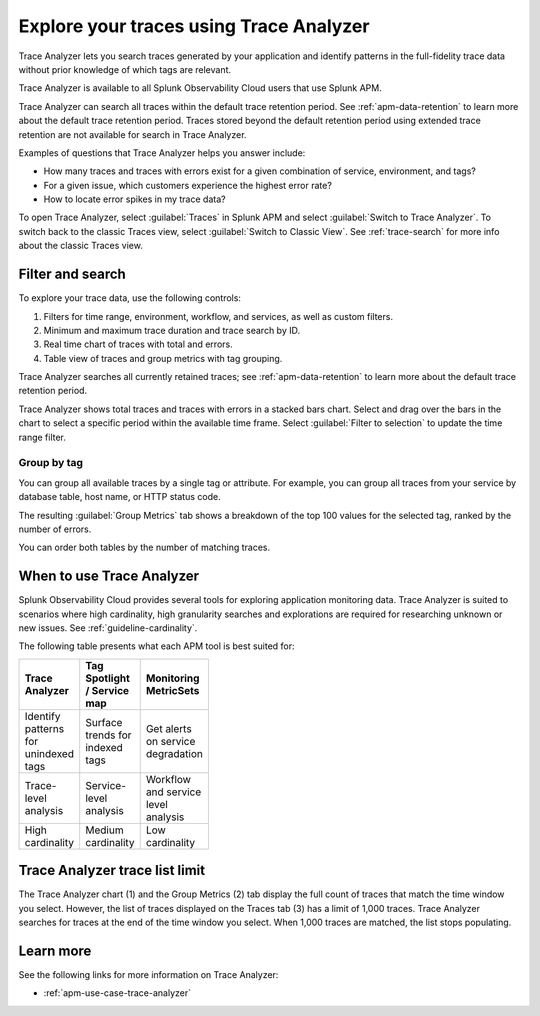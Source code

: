 .. _trace-analyzer:

****************************************
Explore your traces using Trace Analyzer
****************************************

.. meta::
   :description: Use Trace Analyzer inside Splunk APM to detect patterns across billions of transactions to identify “unknown unknowns” problems across any combinations of tags, services, and users in your environment.

Trace Analyzer lets you search traces generated by your application and identify patterns in the full-fidelity trace data without prior knowledge of which tags are relevant. 

Trace Analyzer is available to all Splunk Observability Cloud users that use Splunk APM. 

Trace Analyzer can search all traces within the default trace retention period. See :ref:`apm-data-retention` to learn more about the default trace retention period. Traces stored beyond the default retention period using extended trace retention are not available for search in Trace Analyzer.

Examples of questions that Trace Analyzer helps you answer include:

-  How many traces and traces with errors exist for a given combination of service, environment, and tags?
-  For a given issue, which customers experience the highest error rate?
-  How to locate error spikes in my trace data?

To open Trace Analyzer, select :guilabel:`Traces` in Splunk APM and select :guilabel:`Switch to Trace Analyzer`. To switch back to the classic Traces view, select :guilabel:`Switch to Classic View`. See :ref:`trace-search` for more info about the classic Traces view.

Filter and search
====================

To explore your trace data, use the following controls:

..  image:: /_images/apm/trace-analyzer/TraceAnalyzerControls.png
    :width: 95%
    :alt: Elements of the Trace Analyzer user interface

#. Filters for time range, environment, workflow, and services, as well as custom filters.
#. Minimum and maximum trace duration and trace search by ID.
#. Real time chart of traces with total and errors.
#. Table view of traces and group metrics with tag grouping. 

Trace Analyzer searches all currently retained traces; see :ref:`apm-data-retention` to learn more about the default trace retention period.

Trace Analyzer shows total traces and traces with errors in a stacked bars chart. Select and drag over the bars in the chart to select a specific period within the available time frame. Select :guilabel:`Filter to selection` to update the time range filter.

..  image:: /_images/apm/trace-analyzer/TraceDragDropChart.gif
    :width: 95%
    :alt: Selection of a specific time frame

Group by tag
-------------------------------

You can group all available traces by a single tag or attribute. For example, you can group all traces from your service by database table, host name, or HTTP status code.

..  image:: /_images/apm/trace-analyzer/TraceSelectTag.png
    :width: 95%
    :alt: Tag selection menu of Trace Analyzer

The resulting :guilabel:`Group Metrics` tab shows a breakdown of the top 100 values for the selected tag, ranked by the number of errors.


..  image:: /_images/apm/trace-analyzer/MetricTables.png
    :width: 95%
    :alt: Metric table in Trace analyzer

You can order both tables by the number of matching traces.

When to use Trace Analyzer
=============================================

Splunk Observability Cloud provides several tools for exploring application monitoring data. Trace Analyzer is suited to scenarios where high cardinality, high granularity searches and explorations are required for researching unknown or new issues. See :ref:`guideline-cardinality`.

The following table presents what each APM tool is best suited for:

.. list-table::
   :header-rows: 1
   :widths: 33 33 33
   :width: 100

   * - Trace Analyzer
     - Tag Spotlight / Service map
     - Monitoring MetricSets
   
   * - Identify patterns for unindexed tags
     - Surface trends for indexed tags
     - Get alerts on service degradation

   * - Trace-level analysis
     - Service-level analysis
     - Workflow and service level analysis

   * - High cardinality
     - Medium cardinality
     - Low cardinality

Trace Analyzer trace list limit
==================================

The Trace Analyzer chart (1) and the Group Metrics (2) tab display the full count of traces that match the time window you select. However, the list of traces displayed on the Traces tab (3) has a limit of 1,000 traces. Trace Analyzer searches for traces at the end of the time window you select. When 1,000 traces are matched, the list stops populating.



..  image:: /_images/apm/trace-analyzer/TraceAnalyzerLimit.png
    :width: 95%
    :alt: Trace limit in trace list

Learn more
=====================

See the following links for more information on Trace Analyzer: 

* :ref:`apm-use-case-trace-analyzer`